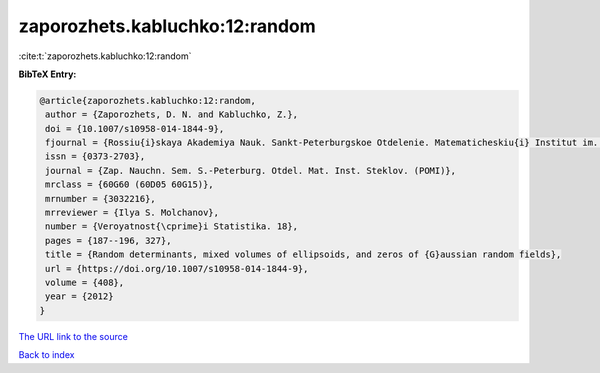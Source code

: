 zaporozhets.kabluchko:12:random
===============================

:cite:t:`zaporozhets.kabluchko:12:random`

**BibTeX Entry:**

.. code-block:: bibtex

   @article{zaporozhets.kabluchko:12:random,
    author = {Zaporozhets, D. N. and Kabluchko, Z.},
    doi = {10.1007/s10958-014-1844-9},
    fjournal = {Rossiu{i}skaya Akademiya Nauk. Sankt-Peterburgskoe Otdelenie. Matematicheskiu{i} Institut im. V. A. Steklova. Zapiski Nauchnykh Seminarov (POMI)},
    issn = {0373-2703},
    journal = {Zap. Nauchn. Sem. S.-Peterburg. Otdel. Mat. Inst. Steklov. (POMI)},
    mrclass = {60G60 (60D05 60G15)},
    mrnumber = {3032216},
    mrreviewer = {Ilya S. Molchanov},
    number = {Veroyatnost{\cprime}i Statistika. 18},
    pages = {187--196, 327},
    title = {Random determinants, mixed volumes of ellipsoids, and zeros of {G}aussian random fields},
    url = {https://doi.org/10.1007/s10958-014-1844-9},
    volume = {408},
    year = {2012}
   }
`The URL link to the source <ttps://doi.org/10.1007/s10958-014-1844-9}>`_


`Back to index <../By-Cite-Keys.html>`_
